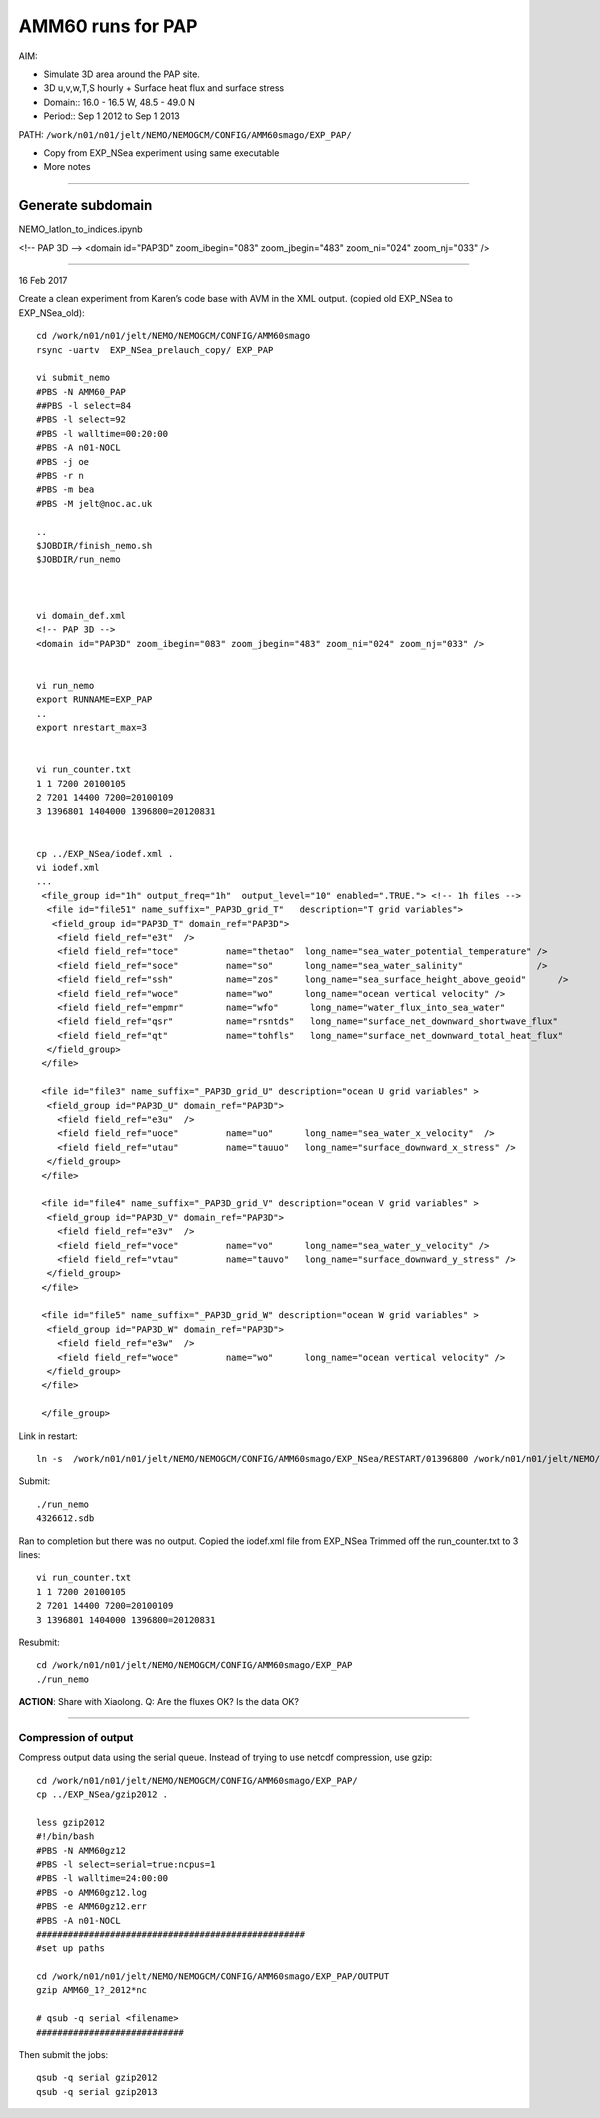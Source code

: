 ==================
AMM60 runs for PAP
==================

AIM:

- Simulate 3D area around the PAP site.
- 3D u,v,w,T,S hourly + Surface heat flux and surface stress
- Domain:: 16.0 - 16.5 W, 48.5 - 49.0 N
- Period:: Sep 1 2012 to Sep 1 2013

PATH: ``/work/n01/n01/jelt/NEMO/NEMOGCM/CONFIG/AMM60smago/EXP_PAP/``

* Copy from EXP_NSea experiment using same executable
* More notes

----

Generate subdomain
++++++++++++++++++

NEMO_latlon_to_indices.ipynb

<!-- PAP 3D -->
<domain id="PAP3D" zoom_ibegin="083" zoom_jbegin="483" zoom_ni="024" zoom_nj="033" />

----

16 Feb 2017

Create a clean experiment from Karen’s code base with AVM in the XML output. (copied old EXP_NSea to EXP_NSea_old)::

  cd /work/n01/n01/jelt/NEMO/NEMOGCM/CONFIG/AMM60smago
  rsync -uartv  EXP_NSea_prelauch_copy/ EXP_PAP

  vi submit_nemo
  #PBS -N AMM60_PAP
  ##PBS -l select=84
  #PBS -l select=92
  #PBS -l walltime=00:20:00
  #PBS -A n01-NOCL
  #PBS -j oe
  #PBS -r n
  #PBS -m bea
  #PBS -M jelt@noc.ac.uk

  ..
  $JOBDIR/finish_nemo.sh
  $JOBDIR/run_nemo



  vi domain_def.xml
  <!-- PAP 3D -->
  <domain id="PAP3D" zoom_ibegin="083" zoom_jbegin="483" zoom_ni="024" zoom_nj="033" />


  vi run_nemo
  export RUNNAME=EXP_PAP
  ..
  export nrestart_max=3


  vi run_counter.txt
  1 1 7200 20100105
  2 7201 14400 7200=20100109
  3 1396801 1404000 1396800=20120831


  cp ../EXP_NSea/iodef.xml .
  vi iodef.xml
  ...
   <file_group id="1h" output_freq="1h"  output_level="10" enabled=".TRUE."> <!-- 1h files -->
    <file id="file51" name_suffix="_PAP3D_grid_T"   description="T grid variables">
     <field_group id="PAP3D_T" domain_ref="PAP3D">
      <field field_ref="e3t"  />
      <field field_ref="toce"         name="thetao"  long_name="sea_water_potential_temperature" />
      <field field_ref="soce"         name="so"      long_name="sea_water_salinity"              />
      <field field_ref="ssh"          name="zos"     long_name="sea_surface_height_above_geoid"      />
      <field field_ref="woce"         name="wo"      long_name="ocean vertical velocity" />
      <field field_ref="empmr"        name="wfo"      long_name="water_flux_into_sea_water"                     />
      <field field_ref="qsr"          name="rsntds"   long_name="surface_net_downward_shortwave_flux"           />
      <field field_ref="qt"           name="tohfls"   long_name="surface_net_downward_total_heat_flux"          />
    </field_group>
   </file>

   <file id="file3" name_suffix="_PAP3D_grid_U" description="ocean U grid variables" >
    <field_group id="PAP3D_U" domain_ref="PAP3D">
      <field field_ref="e3u"  />
      <field field_ref="uoce"         name="uo"      long_name="sea_water_x_velocity"  />
      <field field_ref="utau"         name="tauuo"   long_name="surface_downward_x_stress" />
    </field_group>
   </file>

   <file id="file4" name_suffix="_PAP3D_grid_V" description="ocean V grid variables" >
    <field_group id="PAP3D_V" domain_ref="PAP3D">
      <field field_ref="e3v"  />
      <field field_ref="voce"         name="vo"      long_name="sea_water_y_velocity" />
      <field field_ref="vtau"         name="tauvo"   long_name="surface_downward_y_stress" />
    </field_group>
   </file>

   <file id="file5" name_suffix="_PAP3D_grid_W" description="ocean W grid variables" >
    <field_group id="PAP3D_W" domain_ref="PAP3D">
      <field field_ref="e3w"  />
      <field field_ref="woce"         name="wo"      long_name="ocean vertical velocity" />
    </field_group>
   </file>

   </file_group>



Link in restart::

  ln -s  /work/n01/n01/jelt/NEMO/NEMOGCM/CONFIG/AMM60smago/EXP_NSea/RESTART/01396800 /work/n01/n01/jelt/NEMO/NEMOGCM/CONFIG/AMM60smago/EXP_PAP/RESTART/.


Submit::

  ./run_nemo
  4326612.sdb




Ran to completion but there was no output.
Copied the iodef.xml file from EXP_NSea
Trimmed off the run_counter.txt to 3 lines::

  vi run_counter.txt
  1 1 7200 20100105
  2 7201 14400 7200=20100109
  3 1396801 1404000 1396800=20120831


Resubmit::

  cd /work/n01/n01/jelt/NEMO/NEMOGCM/CONFIG/AMM60smago/EXP_PAP
  ./run_nemo

**ACTION**: Share with Xiaolong. Q: Are the fluxes OK? Is the data OK?

----

Compression of output
=====================

Compress output data using the serial queue. Instead of trying to use netcdf compression, use gzip::

  cd /work/n01/n01/jelt/NEMO/NEMOGCM/CONFIG/AMM60smago/EXP_PAP/
  cp ../EXP_NSea/gzip2012 .

  less gzip2012
  #!/bin/bash
  #PBS -N AMM60gz12
  #PBS -l select=serial=true:ncpus=1
  #PBS -l walltime=24:00:00
  #PBS -o AMM60gz12.log
  #PBS -e AMM60gz12.err
  #PBS -A n01-NOCL
  ###################################################
  #set up paths

  cd /work/n01/n01/jelt/NEMO/NEMOGCM/CONFIG/AMM60smago/EXP_PAP/OUTPUT
  gzip AMM60_1?_2012*nc

  # qsub -q serial <filename>
  ############################

Then submit the jobs::

  qsub -q serial gzip2012
  qsub -q serial gzip2013
